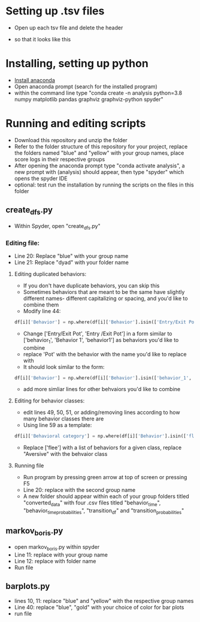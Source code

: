 * Setting up .tsv files
- Open up each tsv file and delete the header
[[./images/tsv_uncut.png]]
- so that it looks like this
[[./images/tsv_cut.png]]
* Installing, setting up python
- [[https://www.anaconda.com/products/individual][Install anaconda]]
- Open anaconda prompt (search for the installed program)
- within the command line type "conda create -n analysis python=3.8 numpy matplotlib pandas graphviz graphviz-python spyder"

* Running and editing scripts
- Download this repository and unzip the folder
- Refer to the folder structure of this repository for your project, replace the folders named "blue" and "yellow" with your group names, place score logs in their respective groups
- After opening the anaconda prompt type "conda activate analysis", a new prompt with (analysis) should appear, then type "spyder" which opens the spyder IDE
- optional: test run the installation by running the scripts on the files in this folder
** create_dfs.py
- Within Spyder, open "create_dfs.py"
*** Editing file:
- Line 20: Replace "blue" with your group name
- Line 21: Replace "dyad" with your folder name
**** Editing duplicated behaviors:
- If you don't have duplicate behaviors, you can skip this
- Sometimes behaviors that are meant to be the same have slightly different names- different capitalizing or spacing, and you'd like to combine them
- Modify line 44: 
#+BEGIN_SRC python
df[i]['Behavior'] = np.where(df[i]['Behavior'].isin(['Entry/Exit Pot', 'Entry /Exit Pot']), 'Pot', df[i]['Behavior'])
#+END_SRC
- Change ['Entry/Exit Pot', 'Entry /Exit Pot'] in a form similar to ['behavior_1', 'Behavior 1', 'behavior1'] as behaviors you'd like to combine
- replace 'Pot' with the behavior with the name you'd like to replace with
- It should look similar to the form:
#+BEGIN_SRC python
df[i]['Behavior'] = np.where(df[i]['Behavior'].isin(['behavior_1', 'Behavior 1', 'behavior1']), 'Behavior_1', df[i]['Behavior'])
#+END_SRC 
- add more simliar lines for other behvaiors you'd like to combine

**** Editing for behavior classes:
- edit lines 49, 50, 51, or adding/removing lines according to how many behavior classes there are
- Using line 59 as a template:
#+BEGIN_SRC python
df[i]['Behavioral category'] = np.where(df[i]['Behavior'].isin(['flee']), 'Aversive', df[i]['Behavioral category'])
#+END_SRC
- Replace ['flee'] with a list of behaviors for a given class, replace "Aversive" with the behvaior class
**** Running file
- Run program by pressing green arrow at top of screen or pressing F5
- Line 20: replace with the second group name
- A new folder should appear within each of your group folders titled "converted_data" with four .csv files titled "behavior_time", "behavior_time_probabilities", "transition_df" and "transition_probabilities"
** markov_boris.py
- open markov_boris.py within spyder
- Line 11: replace with your group name
- Line 12: replace with folder name
- Run file

** barplots.py
- lines 10, 11: replace "blue" and "yellow" with the respective group names
- Line 40: replace "blue", "gold" with your choice of color for bar plots
- run file
